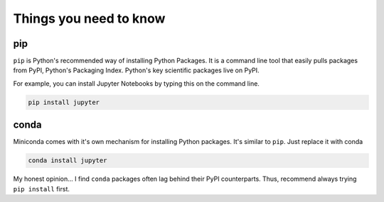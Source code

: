 Things you need to know
=======================

pip
---

``pip`` is Python's recommended way of installing Python Packages. It is
a command line tool that easily pulls packages from PyPI, Python's Packaging Index.
Python's key scientific packages live on PyPI.

For example, you can install Jupyter Notebooks by typing this on the command line.

.. code-block::

  pip install jupyter


conda
-----

Miniconda comes with it's own mechanism for installing Python packages. It's
similar to ``pip``. Just replace it with conda

.. code-block::

  conda install jupyter

My honest opinion... I find ``conda`` packages often lag behind their PyPI counterparts. Thus,
recommend always trying ``pip install`` first.
